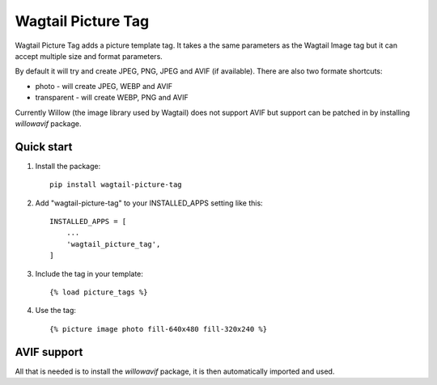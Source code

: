 ===================
Wagtail Picture Tag
===================

Wagtail Picture Tag adds a picture template tag.
It takes a the same parameters as the Wagtail Image tag but it
can accept multiple size and format parameters.

By default it will try and create JPEG, PNG, JPEG and AVIF (if available).
There are also two formate shortcuts:

- photo - will create JPEG, WEBP and AVIF
- transparent - will create WEBP, PNG and AVIF

Currently Willow (the image library used by Wagtail) does not support AVIF
but support can be patched in by installing `willowavif` package.


Quick start
-----------

1. Install the package::

    pip install wagtail-picture-tag

2. Add "wagtail-picture-tag" to your INSTALLED_APPS setting like this::

    INSTALLED_APPS = [
        ...
        'wagtail_picture_tag',
    ]

3. Include the tag in your template::

    {% load picture_tags %}

4. Use the tag::

    {% picture image photo fill-640x480 fill-320x240 %}


AVIF support
------------

All that is needed is to install the `willowavif` package, it is
then automatically imported and used.

